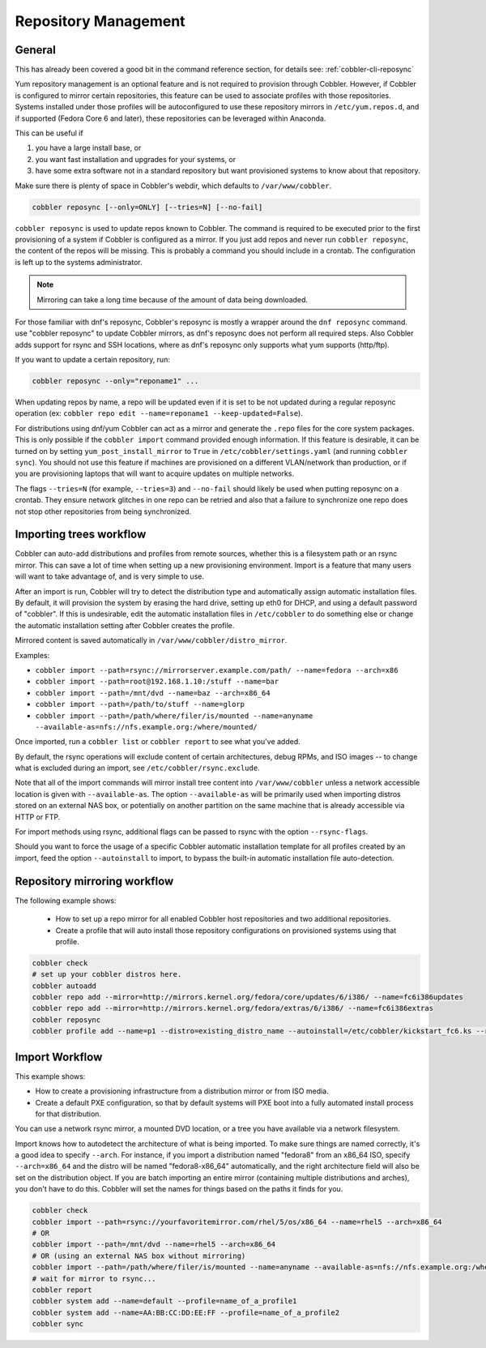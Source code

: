 *********************
Repository Management
*********************

General
#######

This has already been covered a good bit in the command reference section, for details see: :ref:`cobbler-cli-reposync`

Yum repository management is an optional feature and is not required to provision through Cobbler. However, if Cobbler
is configured to mirror certain repositories, this feature can be used to associate profiles with those repositories.
Systems installed under those profiles will be autoconfigured to use these repository mirrors in ``/etc/yum.repos.d``,
and if supported (Fedora Core 6 and later), these repositories can be leveraged within Anaconda.

This can be useful if

#. you have a large install base, or
#. you want fast installation and upgrades for your systems, or
#. have some extra software not in a standard repository but want provisioned systems to know about that repository.

Make sure there is plenty of space in Cobbler's webdir, which defaults to ``/var/www/cobbler``.

.. code-block:: shell

    cobbler reposync [--only=ONLY] [--tries=N] [--no-fail]

``cobbler reposync`` is used to update repos known to Cobbler. The command is required to be executed prior to the first
provisioning of a system if Cobbler is configured as a mirror. If you just add repos and never run ``cobbler reposync``,
the content of the repos will be missing. This is probably a command you should include in a crontab. The configuration
is left up to the systems administrator.

.. note:: Mirroring can take a long time because of the amount of data being downloaded.

For those familiar with dnf's reposync, Cobbler's reposync is mostly a wrapper around the ``dnf reposync`` command.
use "cobbler reposync" to update Cobbler mirrors, as dnf's reposync does not perform all required steps. Also Cobbler
adds support for rsync and SSH locations, where as dnf's reposync only supports what yum supports (http/ftp).

If you want to update a certain repository, run:

.. code-block:: shell

    cobbler reposync --only="reponame1" ...

When updating repos by name, a repo will be updated even if it is set to be not updated during a regular reposync
operation (ex: ``cobbler repo edit --name=reponame1 --keep-updated=False``).

For distributions using dnf/yum Cobbler can act as a mirror and generate the ``.repo`` files for the core system
packages. This is only possible if the ``cobbler import`` command provided enough information. If this feature is
desirable, it can be turned on by setting ``yum_post_install_mirror`` to ``True`` in ``/etc/cobbler/settings.yaml`` (and
running ``cobbler sync``). You should not use this feature if machines are provisioned on a different VLAN/network than
production, or if you are provisioning laptops that will want to acquire updates on multiple networks.

The flags ``--tries=N`` (for example, ``--tries=3``) and ``--no-fail`` should likely be used when putting reposync on a
crontab. They ensure network glitches in one repo can be retried and also that a failure to synchronize one repo does
not stop other repositories from being synchronized.

Importing trees workflow
########################

Cobbler can auto-add distributions and profiles from remote sources, whether this is a filesystem path or an rsync
mirror. This can save a lot of time when setting up a new provisioning environment. Import is a feature that many users
will want to take advantage of, and is very simple to use.

After an import is run, Cobbler will try to detect the distribution type and automatically assign automatic installation
files. By default, it will provision the system by erasing the hard drive, setting up eth0 for DHCP, and using a default
password of "cobbler".  If this is undesirable, edit the automatic installation files in ``/etc/cobbler`` to do
something else or change the automatic installation setting after Cobbler creates the profile.

Mirrored content is saved automatically in ``/var/www/cobbler/distro_mirror``.

Examples:

* ``cobbler import --path=rsync://mirrorserver.example.com/path/ --name=fedora --arch=x86``
* ``cobbler import --path=root@192.168.1.10:/stuff --name=bar``
* ``cobbler import --path=/mnt/dvd --name=baz --arch=x86_64``
* ``cobbler import --path=/path/to/stuff --name=glorp``
* ``cobbler import --path=/path/where/filer/is/mounted --name=anyname --available-as=nfs://nfs.example.org:/where/mounted/``

Once imported, run a ``cobbler list`` or ``cobbler report`` to see what you've added.

By default, the rsync operations will exclude content of certain architectures, debug RPMs, and ISO images -- to change
what is excluded during an import, see ``/etc/cobbler/rsync.exclude``.

Note that all of the import commands will mirror install tree content into ``/var/www/cobbler`` unless a network
accessible location is given with ``--available-as``.  The option ``--available-as`` will be primarily used when
importing distros stored on an external NAS box, or potentially on another partition on the same machine that is already
accessible via HTTP or FTP.

For import methods using rsync, additional flags can be passed to rsync with the option ``--rsync-flags``.

Should you want to force the usage of a specific Cobbler automatic installation template for all profiles created by an
import, feed the option ``--autoinstall`` to import, to bypass the built-in automatic installation file
auto-detection.

Repository mirroring workflow
#############################

The following example shows:

 * How to set up a repo mirror for all enabled Cobbler host repositories and two additional repositories.
 * Create a profile that will auto install those repository configurations on provisioned systems using that profile.

.. code-block:: shell

    cobbler check
    # set up your cobbler distros here.
    cobbler autoadd
    cobbler repo add --mirror=http://mirrors.kernel.org/fedora/core/updates/6/i386/ --name=fc6i386updates
    cobbler repo add --mirror=http://mirrors.kernel.org/fedora/extras/6/i386/ --name=fc6i386extras
    cobbler reposync
    cobbler profile add --name=p1 --distro=existing_distro_name --autoinstall=/etc/cobbler/kickstart_fc6.ks --repos="fc6i386updates fc6i386extras"

Import Workflow
###############


This example shows:

* How to create a provisioning infrastructure from a distribution mirror or from ISO media.
* Create a default PXE configuration, so that by default systems will PXE boot into a fully automated install process
  for that distribution.

You can use a network rsync mirror, a mounted DVD location, or a tree you have available via a network filesystem.

Import knows how to autodetect the architecture of what is being imported. To make sure things are named
correctly, it's a good idea to specify ``--arch``. For instance, if you import a distribution named "fedora8"
from an x86_64 ISO, specify ``--arch=x86_64`` and the distro will be named "fedora8-x86_64"
automatically, and the right architecture field will also be set on the distribution object. If you are batch importing
an entire mirror (containing multiple distributions and arches), you don't have to do this. Cobbler will set the
names for things based on the paths it finds for you.

.. code-block:: shell

    cobbler check
    cobbler import --path=rsync://yourfavoritemirror.com/rhel/5/os/x86_64 --name=rhel5 --arch=x86_64
    # OR
    cobbler import --path=/mnt/dvd --name=rhel5 --arch=x86_64
    # OR (using an external NAS box without mirroring)
    cobbler import --path=/path/where/filer/is/mounted --name=anyname --available-as=nfs://nfs.example.org:/where/mounted/
    # wait for mirror to rsync...
    cobbler report
    cobbler system add --name=default --profile=name_of_a_profile1
    cobbler system add --name=AA:BB:CC:DD:EE:FF --profile=name_of_a_profile2
    cobbler sync
